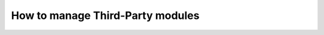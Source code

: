 .. _puppet_third_party:

How to manage Third-Party modules
=================================

.. todo::
   This page is a work in progress. Please refer to the `existing documentation
   <https://forge.softwareheritage.org/source/puppet-environment/>`_ and `the
   wiki page <https://wiki.softwareheritage.org/wiki/Puppet_setup>`_.
